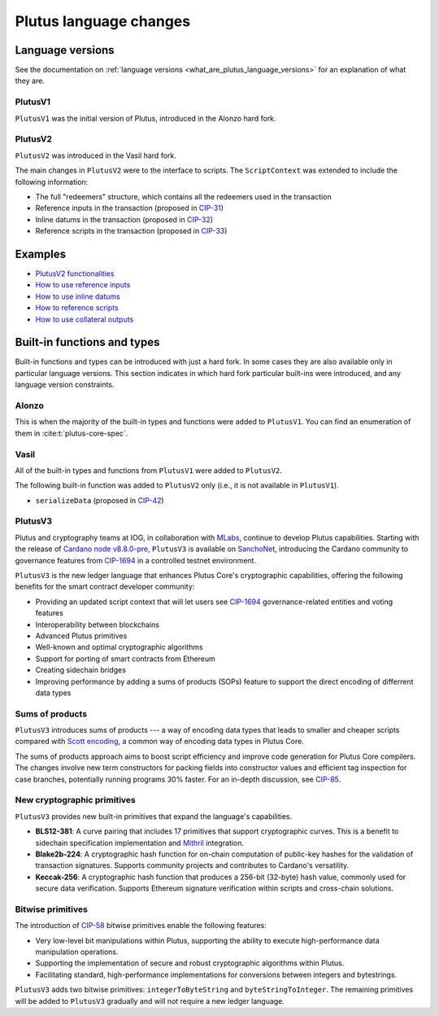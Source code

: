 .. _plutus_language_changes:

Plutus language changes
=======================

Language versions
-----------------

See the documentation on :ref:`language versions <what_are_plutus_language_versions>` for an explanation of what they are.

PlutusV1
~~~~~~~~~~

``PlutusV1`` was the initial version of Plutus, introduced in the Alonzo hard fork.

PlutusV2
~~~~~~~~~~

``PlutusV2`` was introduced in the Vasil hard fork.

The main changes in ``PlutusV2`` were to the interface to scripts.
The ``ScriptContext`` was extended to include the following information:

- The full "redeemers" structure, which contains all the redeemers used in the transaction
- Reference inputs in the transaction (proposed in `CIP-31 <https://cips.cardano.org/cips/cip31/>`_)
- Inline datums in the transaction (proposed in `CIP-32 <https://cips.cardano.org/cips/cip32/>`_)
- Reference scripts in the transaction (proposed in `CIP-33 <https://cips.cardano.org/cips/cip33/>`_)

Examples
------------

- `PlutusV2 functionalities <https://github.com/IntersectMBO/cardano-node/blob/master/doc/reference/plutus/babbage-script-example.md>`_
- `How to use reference inputs <https://github.com/perturbing/vasil-tests/blob/main/reference-inputs-cip-31.md>`_
- `How to use inline datums <https://github.com/perturbing/vasil-tests/blob/main/inline-datums-cip-32.md>`_
- `How to reference scripts <https://github.com/perturbing/vasil-tests/blob/main/referencing-scripts-cip-33.md>`_
- `How to use collateral outputs <https://github.com/perturbing/vasil-tests/blob/main/collateral-output-cip-40.md>`_

Built-in functions and types
----------------------------

Built-in functions and types can be introduced with just a hard fork.
In some cases they are also available only in particular language versions.
This section indicates in which hard fork particular built-ins were introduced, and any language version constraints.

Alonzo
~~~~~~

This is when the majority of the built-in types and functions were added to ``PlutusV1``.
You can find an enumeration of them in :cite:t:`plutus-core-spec`.

Vasil
~~~~~

All of the built-in types and functions from ``PlutusV1`` were added to ``PlutusV2``.

The following built-in function was added to ``PlutusV2`` only (i.e., it is not available in ``PlutusV1``).

- ``serializeData`` (proposed in `CIP-42 <https://cips.cardano.org/cips/cip42/>`_)

PlutusV3
~~~~~~~~~

Plutus and cryptography teams at IOG, in collaboration with `MLabs <https://mlabs.city/>`_, continue to develop Plutus capabilities. Starting with the release of `Cardano node v8.8.0-pre <https://github.com/IntersectMBO/cardano-node/releases/tag/8.8.0-pre>`_, ``PlutusV3`` is available on `SanchoNet <https://sancho.network/>`_, introducing the Cardano community to governance features from `CIP-1694 <https://cips.cardano.org/cip/CIP-1694#goal>`_ in a controlled testnet environment. 

``PlutusV3`` is the new ledger language that enhances Plutus Core's cryptographic capabilities, offering the following benefits for the smart contract developer community: 

- Providing an updated script context that will let users see `CIP-1694 <https://cips.cardano.org/cip/CIP-1694#goal>`_  governance-related entities and voting features
- Interoperability between blockchains
- Advanced Plutus primitives
- Well-known and optimal cryptographic algorithms
- Support for porting of smart contracts from Ethereum
- Creating sidechain bridges
- Improving performance by adding a sums of products (SOPs) feature to support the direct encoding of differrent data types

Sums of products
~~~~~~~~~~~~~~~~

``PlutusV3`` introduces sums of products --- a way of encoding data types that leads to smaller and cheaper scripts compared with `Scott encoding <https://en.wikipedia.org/wiki/Mogensen%E2%80%93Scott_encoding>`_, a common way of encoding data types in Plutus Core. 

The sums of products approach aims to boost script efficiency and improve code generation for Plutus Core compilers. The changes involve new term constructors for packing fields into constructor values and efficient tag inspection for case branches, potentially running programs 30% faster. For an in-depth discussion, see `CIP-85 <https://cips.cardano.org/cip/CIP-0085>`_. 

New cryptographic primitives
~~~~~~~~~~~~~~~~~~~~~~~~~~~~

``PlutusV3`` provides new built-in primitives that expand the language's capabilities. 

- **BLS12-381**: A curve pairing that includes 17 primitives that support cryptographic curves. This is a benefit to sidechain specification implementation and `Mithril <https://iohk.io/en/blog/posts/2023/07/20/mithril-nears-mainnet-release/>`_ integration. 
- **Blake2b-224**: A cryptographic hash function for on-chain computation of public-key hashes for the validation of transaction signatures. Supports community projects and contributes to Cardano's versatility. 
- **Keccak-256**: A cryptographic hash function that produces a 256-bit (32-byte) hash value, commonly used for secure data verification. Supports Ethereum signature verification within scripts and cross-chain solutions. 

Bitwise primitives
~~~~~~~~~~~~~~~~~~~

The introduction of `CIP-58 <https://cips.cardano.org/cip/CIP-0058>`_ bitwise primitives enable the following features: 

- Very low-level bit manipulations within Plutus, supporting the ability to execute high-performance data manipulation operations. 
- Supporting the implementation of secure and robust cryptographic algorithms within Plutus. 
- Facilitating standard, high-performance implementations for conversions between integers and bytestrings. 

``PlutusV3`` adds two bitwise primitives: ``integerToByteString`` and ``byteStringToInteger``. The remaining primitives will be added to ``PlutusV3`` gradually and will not require a new ledger language. 
